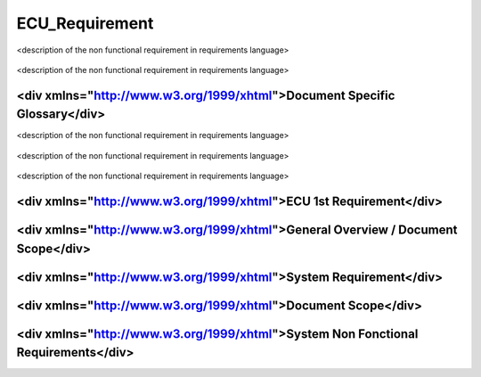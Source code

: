 
===============
ECU_Requirement
===============

.. sw_req::
   :id: 629014
   :artifact_type: <div xmlns="http://www.w3.org/1999/xhtml"></div>
   :crq: crq
   :createdOn: 2019-10-08T06:18:45.677Z

<description of the non functional requirement in requirements
language>

   .. subdirective1::
      :id: 629014
      :artifact_type: <div xmlns="http://www.w3.org/1999/xhtml"></div>
      :crq: crq
   
   .. subdirective2::
      :id: 629014
      :artifact_type: <div xmlns="http://www.w3.org/1999/xhtml"></div>
      :crq: crq
   

.. sw_req::
   :id: 629014
   :artifact_type: <div xmlns="http://www.w3.org/1999/xhtml"></div>
   :crq: crq
   :createdOn: 2019-10-08T06:18:45.677Z

<description of the non functional requirement in requirements
language>

   .. subdirective1::
      :id: 629014
      :artifact_type: <div xmlns="http://www.w3.org/1999/xhtml"></div>
      :crq: crq
   
   .. subdirective2::
      :id: 629014
      :artifact_type: <div xmlns="http://www.w3.org/1999/xhtml"></div>
      :crq: crq
   

<div xmlns="http://www.w3.org/1999/xhtml">Document Specific Glossary</div>
**************************************************************************

.. sw_req::
   :id: 629014
   :artifact_type: <div xmlns="http://www.w3.org/1999/xhtml"></div>
   :crq: crq
   :createdOn: 2019-10-08T06:18:45.677Z

<description of the non functional requirement in requirements
language>

   .. subdirective1::
      :id: 629014
      :artifact_type: <div xmlns="http://www.w3.org/1999/xhtml"></div>
      :crq: crq
   
   .. subdirective2::
      :id: 629014
      :artifact_type: <div xmlns="http://www.w3.org/1999/xhtml"></div>
      :crq: crq
   

.. sw_req::
   :id: 629014
   :artifact_type: <div xmlns="http://www.w3.org/1999/xhtml"></div>
   :crq: crq
   :createdOn: 2019-10-08T06:18:45.677Z

<description of the non functional requirement in requirements
language>

   .. subdirective1::
      :id: 629014
      :artifact_type: <div xmlns="http://www.w3.org/1999/xhtml"></div>
      :crq: crq
   
   .. subdirective2::
      :id: 629014
      :artifact_type: <div xmlns="http://www.w3.org/1999/xhtml"></div>
      :crq: crq
   

.. sw_req::
   :id: 629014
   :artifact_type: <div xmlns="http://www.w3.org/1999/xhtml"></div>
   :crq: crq
   :createdOn: 2019-10-08T06:18:45.677Z

<description of the non functional requirement in requirements
language>

   .. subdirective1::
      :id: 629014
      :artifact_type: <div xmlns="http://www.w3.org/1999/xhtml"></div>
      :crq: crq
   
   .. subdirective2::
      :id: 629014
      :artifact_type: <div xmlns="http://www.w3.org/1999/xhtml"></div>
      :crq: crq
   

<div xmlns="http://www.w3.org/1999/xhtml">ECU 1st Requirement</div>
*******************************************************************

<div xmlns="http://www.w3.org/1999/xhtml">General Overview / Document Scope</div>
*********************************************************************************

<div xmlns="http://www.w3.org/1999/xhtml">System Requirement</div>
******************************************************************

<div xmlns="http://www.w3.org/1999/xhtml">Document Scope</div>
**************************************************************

<div xmlns="http://www.w3.org/1999/xhtml">System Non Fonctional Requirements</div>
**********************************************************************************

